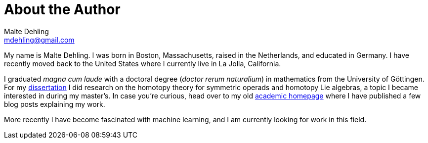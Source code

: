 = About the Author
Malte Dehling <mdehling@gmail.com>

My name is Malte Dehling.  I was born in Boston, Massachusetts, raised in the
Netherlands, and educated in Germany.  I have recently moved back to the
United States where I currently live in La Jolla, California.

I graduated _magna cum laude_ with a doctoral degree (_doctor rerum
naturalium_) in mathematics from the University of Göttingen.  For my
https://dx.doi.org/10.53846/goediss-8401[dissertation] I did research on the
homotopy theory for symmetric operads and homotopy Lie algebras, a topic I
became interested in during my master's.  In case you're curious, head over to
my old https://www.uni-math.gwdg.de/mdehling/[academic homepage] where I have
published a few blog posts explaining my work.

More recently I have become fascinated with machine learning, and I am
currently looking for work in this field.
